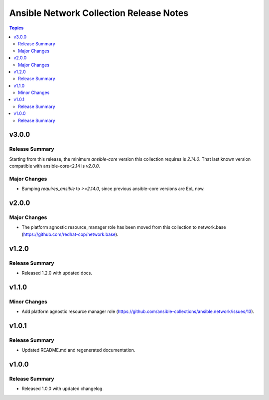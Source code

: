 ========================================
Ansible Network Collection Release Notes
========================================

.. contents:: Topics


v3.0.0
======

Release Summary
---------------

Starting from this release, the minimum `ansible-core` version this collection requires is `2.14.0`. That last known version compatible with ansible-core<2.14 is `v2.0.0`.

Major Changes
-------------

- Bumping `requires_ansible` to `>=2.14.0`, since previous ansible-core versions are EoL now.

v2.0.0
======

Major Changes
-------------

- The platform agnostic resource_manager role has been moved from this collection to network.base (https://github.com/redhat-cop/network.base).

v1.2.0
======

Release Summary
---------------

- Released 1.2.0 with updated docs.

v1.1.0
======

Minor Changes
-------------

- Add platform agnostic resource manager role (https://github.com/ansible-collections/ansible.network/issues/13).

v1.0.1
======

Release Summary
---------------
- Updated README.md and regenerated documentation.

v1.0.0
======

Release Summary
---------------

- Released 1.0.0 with updated changelog.
